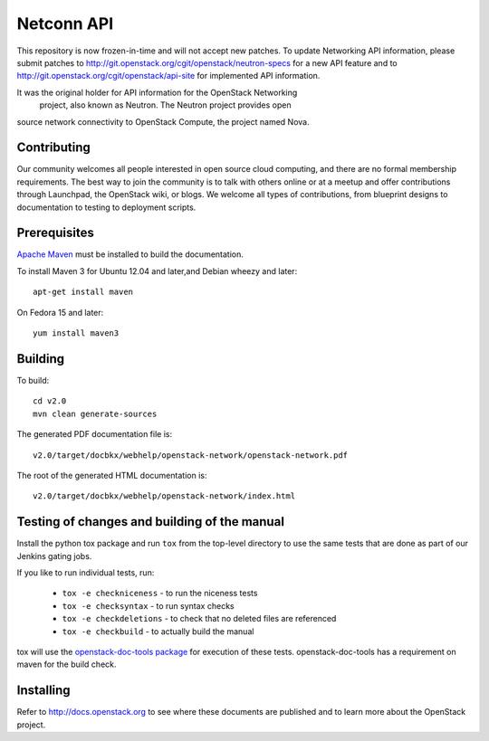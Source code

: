 Netconn API
+++++++++++

This repository is now frozen-in-time and will not accept new patches. To
update Networking API information, please submit patches to
http://git.openstack.org/cgit/openstack/neutron-specs for a new API feature
and to http://git.openstack.org/cgit/openstack/api-site for implemented API
information.

It was the original holder for API information for the OpenStack Networking
 project, also known as Neutron. The Neutron project provides open
source network connectivity to OpenStack Compute, the project named Nova.

Contributing
============
Our community welcomes all people interested in open source cloud computing,
and there are no formal membership requirements. The best way to join the
community is to talk with others online or at a meetup and offer contributions
through Launchpad, the OpenStack wiki, or blogs. We welcome all types of
contributions, from blueprint designs to documentation to testing to deployment
scripts.

Prerequisites
=============
`Apache Maven <http://maven.apache.org/>`_ must be installed to build the
documentation.

To install Maven 3 for Ubuntu 12.04 and later,and Debian wheezy and later::

    apt-get install maven

On Fedora 15 and later::

    yum install maven3

Building
========
To build::

    cd v2.0
    mvn clean generate-sources

The generated PDF documentation file is::

    v2.0/target/docbkx/webhelp/openstack-network/openstack-network.pdf

The root of the generated HTML documentation is::

    v2.0/target/docbkx/webhelp/openstack-network/index.html

Testing of changes and building of the manual
=============================================

Install the python tox package and run ``tox`` from the top-level
directory to use the same tests that are done as part of our Jenkins
gating jobs.

If you like to run individual tests, run:

 * ``tox -e checkniceness`` - to run the niceness tests
 * ``tox -e checksyntax`` - to run syntax checks
 * ``tox -e checkdeletions`` - to check that no deleted files are referenced
 * ``tox -e checkbuild`` - to actually build the manual

tox will use the `openstack-doc-tools package
<https://github.com/openstack/openstack-doc-tools>`_ for execution of
these tests. openstack-doc-tools has a requirement on maven for the
build check.


Installing
==========
Refer to http://docs.openstack.org to see where these documents are published
and to learn more about the OpenStack project.
